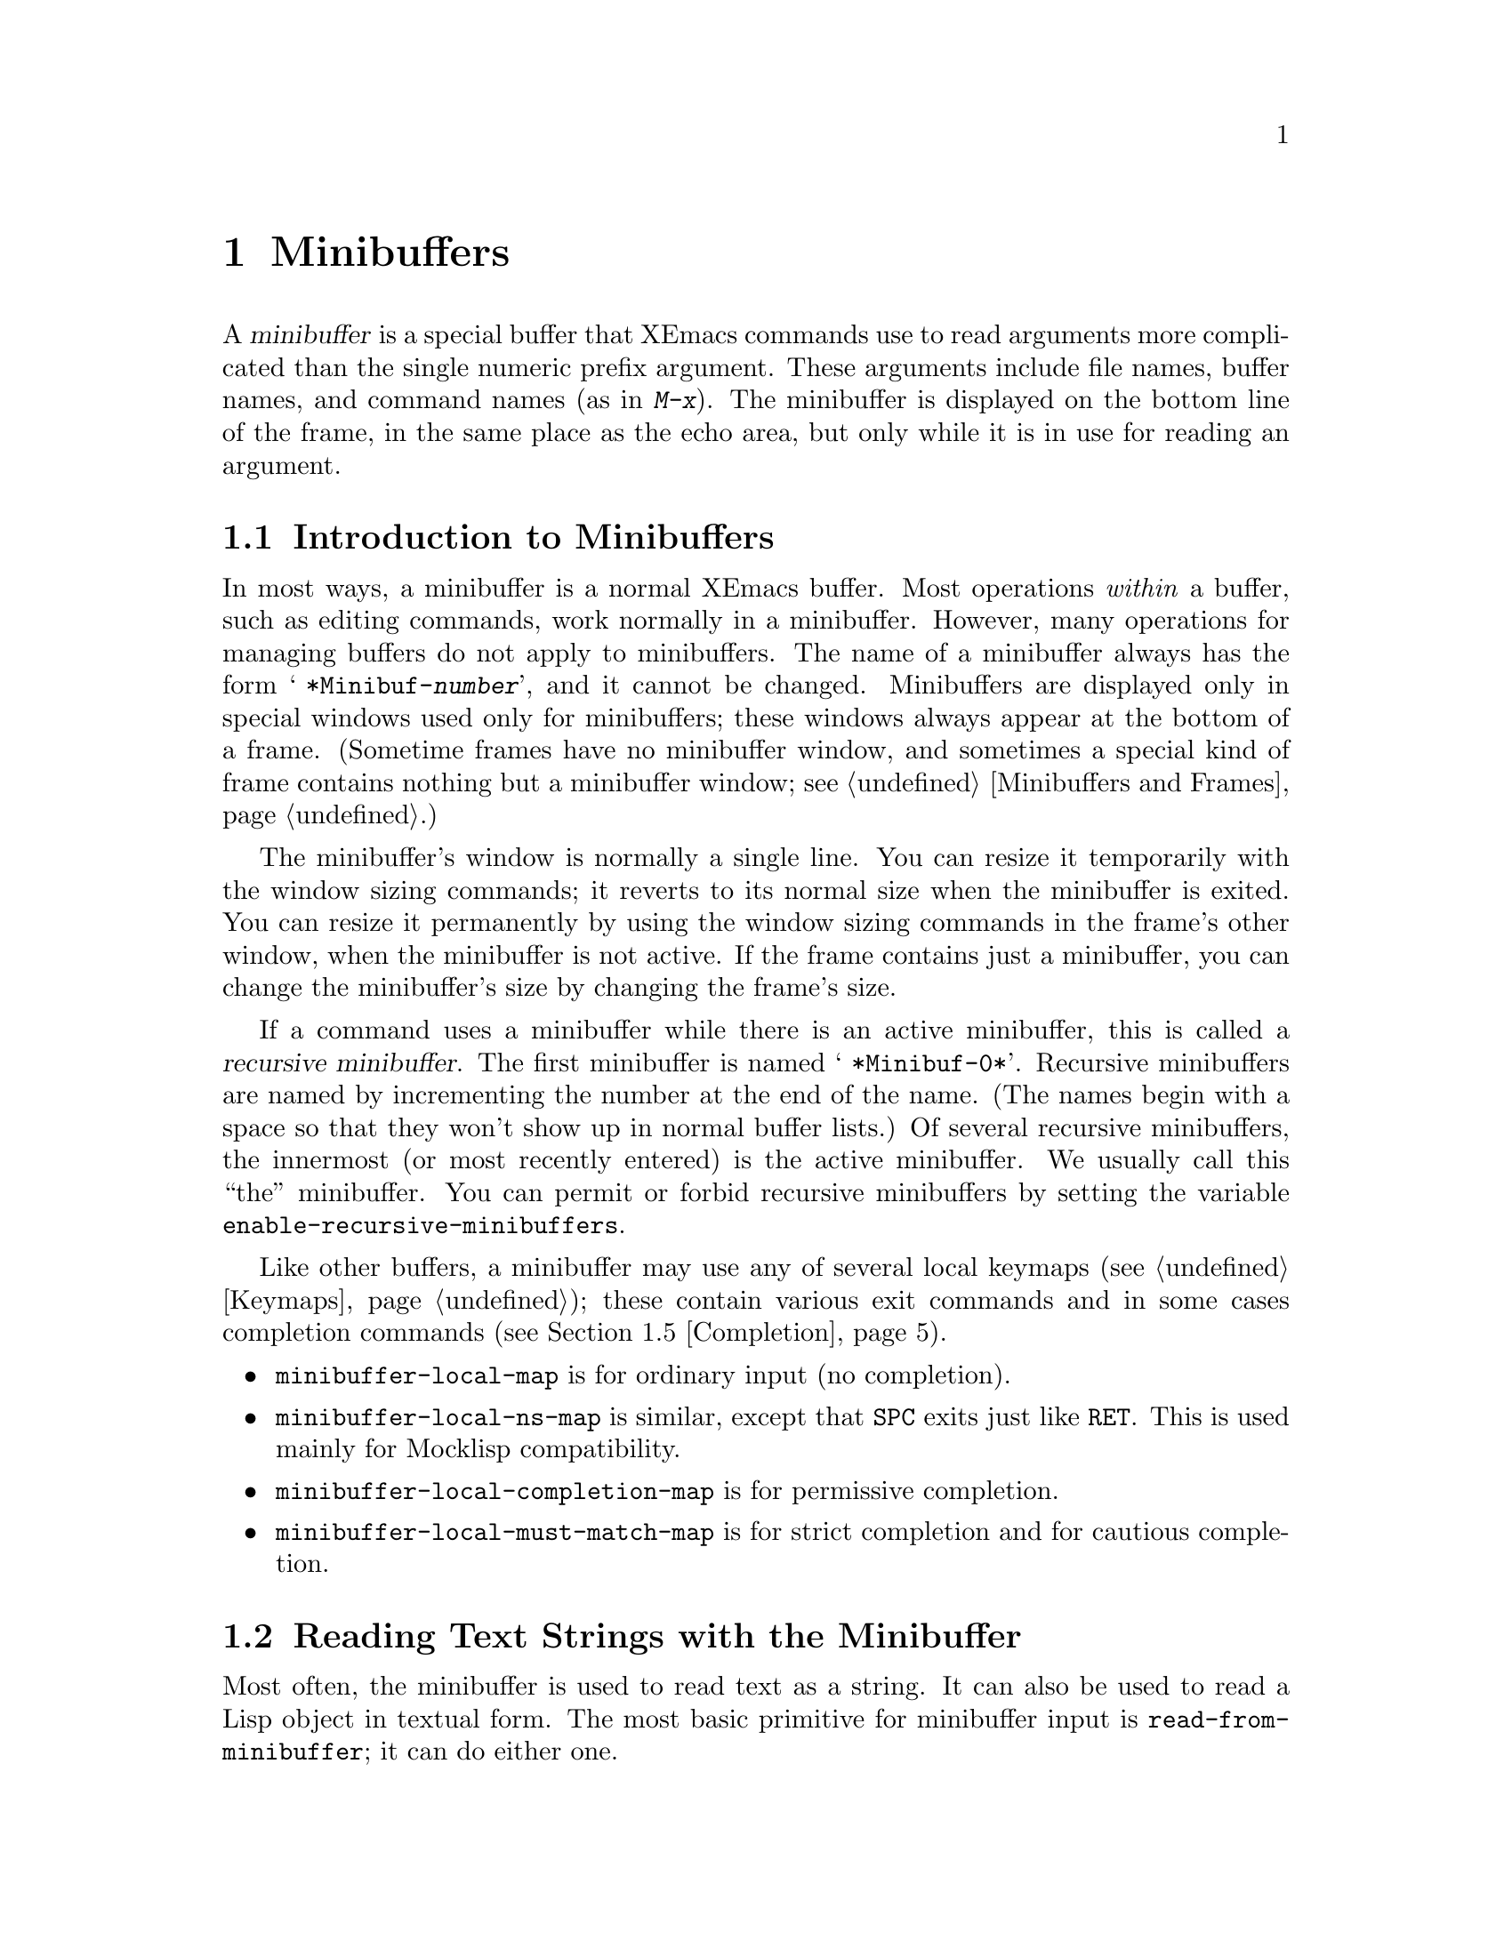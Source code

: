 @c -*-texinfo-*-
@c This is part of the XEmacs Lisp Reference Manual.
@c Copyright (C) 1990, 1991, 1992, 1993, 1994, 1997 Free Software Foundation, Inc. 
@c See the file lispref.texi for copying conditions.
@setfilename ../../info/minibuf.info
@node Minibuffers, Command Loop, Read and Print, Top
@chapter Minibuffers
@cindex arguments, reading
@cindex complex arguments
@cindex minibuffer

  A @dfn{minibuffer} is a special buffer that XEmacs commands use to read
arguments more complicated than the single numeric prefix argument.
These arguments include file names, buffer names, and command names (as
in @kbd{M-x}).  The minibuffer is displayed on the bottom line of the
frame, in the same place as the echo area, but only while it is in
use for reading an argument.

@menu
* Intro to Minibuffers::      Basic information about minibuffers.
* Text from Minibuffer::      How to read a straight text string.
* Object from Minibuffer::    How to read a Lisp object or expression.
* Minibuffer History::	      Recording previous minibuffer inputs
				so the user can reuse them.
* Completion::                How to invoke and customize completion.
* Yes-or-No Queries::         Asking a question with a simple answer.
* Multiple Queries::	      Asking a series of similar questions.
* Minibuffer Misc::           Various customization hooks and variables.
@end menu

@node Intro to Minibuffers
@section Introduction to Minibuffers

  In most ways, a minibuffer is a normal XEmacs buffer.  Most operations
@emph{within} a buffer, such as editing commands, work normally in a
minibuffer.  However, many operations for managing buffers do not apply
to minibuffers.  The name of a minibuffer always has the form @w{@samp{
*Minibuf-@var{number}}}, and it cannot be changed.  Minibuffers are
displayed only in special windows used only for minibuffers; these
windows always appear at the bottom of a frame.  (Sometime frames have
no minibuffer window, and sometimes a special kind of frame contains
nothing but a minibuffer window; see @ref{Minibuffers and Frames}.)

  The minibuffer's window is normally a single line.  You can resize it
temporarily with the window sizing commands; it reverts to its normal
size when the minibuffer is exited.  You can resize it permanently by
using the window sizing commands in the frame's other window, when the
minibuffer is not active.  If the frame contains just a minibuffer, you
can change the minibuffer's size by changing the frame's size.

  If a command uses a minibuffer while there is an active minibuffer,
this is called a @dfn{recursive minibuffer}.  The first minibuffer is
named @w{@samp{ *Minibuf-0*}}.  Recursive minibuffers are named by
incrementing the number at the end of the name.  (The names begin with a
space so that they won't show up in normal buffer lists.)  Of several
recursive minibuffers, the innermost (or most recently entered) is the
active minibuffer.  We usually call this ``the'' minibuffer.  You can
permit or forbid recursive minibuffers by setting the variable
@code{enable-recursive-minibuffers}.

  Like other buffers, a minibuffer may use any of several local keymaps
(@pxref{Keymaps}); these contain various exit commands and in some cases
completion commands (@pxref{Completion}).

@itemize @bullet
@item
@code{minibuffer-local-map} is for ordinary input (no completion).

@item
@code{minibuffer-local-ns-map} is similar, except that @key{SPC} exits
just like @key{RET}.  This is used mainly for Mocklisp compatibility.

@item
@code{minibuffer-local-completion-map} is for permissive completion.

@item
@code{minibuffer-local-must-match-map} is for strict completion and
for cautious completion.
@end itemize

@node Text from Minibuffer
@section Reading Text Strings with the Minibuffer

  Most often, the minibuffer is used to read text as a string.  It can
also be used to read a Lisp object in textual form.  The most basic
primitive for minibuffer input is @code{read-from-minibuffer}; it can do
either one.

  In most cases, you should not call minibuffer input functions in the
middle of a Lisp function.  Instead, do all minibuffer input as part of
reading the arguments for a command, in the @code{interactive} spec.
@xref{Defining Commands}.

@defun read-from-minibuffer prompt-string &optional initial-contents keymap read hist
This function is the most general way to get input through the
minibuffer.  By default, it accepts arbitrary text and returns it as a
string; however, if @var{read} is non-@code{nil}, then it uses
@code{read} to convert the text into a Lisp object (@pxref{Input
Functions}).

The first thing this function does is to activate a minibuffer and 
display it with @var{prompt-string} as the prompt.  This value must be a
string.

Then, if @var{initial-contents} is a string, @code{read-from-minibuffer}
inserts it into the minibuffer, leaving point at the end.  The
minibuffer appears with this text as its contents.

@c Emacs 19 feature
The value of @var{initial-contents} may also be a cons cell of the form
@code{(@var{string} . @var{position})}.  This means to insert
@var{string} in the minibuffer but put point @var{position} characters
from the beginning, rather than at the end.

If @var{keymap} is non-@code{nil}, that keymap is the local keymap to
use in the minibuffer.  If @var{keymap} is omitted or @code{nil}, the
value of @code{minibuffer-local-map} is used as the keymap.  Specifying
a keymap is the most important way to customize the minibuffer for
various applications such as completion.

The argument @var{hist} specifies which history list variable to use
for saving the input and for history commands used in the minibuffer.
It defaults to @code{minibuffer-history}.  @xref{Minibuffer History}.

When the user types a command to exit the minibuffer,
@code{read-from-minibuffer} uses the text in the minibuffer to produce
its return value.  Normally it simply makes a string containing that
text.  However, if @var{read} is non-@code{nil},
@code{read-from-minibuffer} reads the text and returns the resulting
Lisp object, unevaluated.  (@xref{Input Functions}, for information
about reading.)
@end defun

@defun read-string prompt &optional initial
This function reads a string from the minibuffer and returns it.  The
arguments @var{prompt} and @var{initial} are used as in
@code{read-from-minibuffer}.  The keymap used is
@code{minibuffer-local-map}.

This is a simplified interface to the
@code{read-from-minibuffer} function:

@smallexample
@group
(read-string @var{prompt} @var{initial})
@equiv{}
(read-from-minibuffer @var{prompt} @var{initial} nil nil nil)
@end group
@end smallexample
@end defun

@defvar minibuffer-local-map
This is the default local keymap for reading from the minibuffer.  By
default, it makes the following bindings:

@table @asis
@item @key{LFD}
@code{exit-minibuffer}

@item @key{RET}
@code{exit-minibuffer}

@item @kbd{C-g}
@code{abort-recursive-edit}

@item @kbd{M-n}
@code{next-history-element}

@item @kbd{M-p}
@code{previous-history-element}

@item @kbd{M-r}
@code{next-matching-history-element}

@item @kbd{M-s}
@code{previous-matching-history-element}
@end table
@end defvar

@c In version 18, initial is required
@c Emacs 19 feature
@defun read-no-blanks-input prompt &optional initial
This function reads a string from the minibuffer, but does not allow
whitespace characters as part of the input: instead, those characters
terminate the input.  The arguments @var{prompt} and @var{initial} are
used as in @code{read-from-minibuffer}.

This is a simplified interface to the @code{read-from-minibuffer}
function, and passes the value of the @code{minibuffer-local-ns-map}
keymap as the @var{keymap} argument for that function.  Since the keymap
@code{minibuffer-local-ns-map} does not rebind @kbd{C-q}, it @emph{is}
possible to put a space into the string, by quoting it.

@smallexample
@group
(read-no-blanks-input @var{prompt} @var{initial})
@equiv{}
(read-from-minibuffer @var{prompt} @var{initial} minibuffer-local-ns-map)
@end group
@end smallexample
@end defun

@defvar minibuffer-local-ns-map
This built-in variable is the keymap used as the minibuffer local keymap
in the function @code{read-no-blanks-input}.  By default, it makes the
following bindings, in addition to those of @code{minibuffer-local-map}:

@table @asis
@item @key{SPC}
@cindex @key{SPC} in minibuffer
@code{exit-minibuffer}

@item @key{TAB}
@cindex @key{TAB} in minibuffer
@code{exit-minibuffer}

@item @kbd{?}
@cindex @kbd{?} in minibuffer
@code{self-insert-and-exit}
@end table
@end defvar

@node Object from Minibuffer
@section Reading Lisp Objects with the Minibuffer

  This section describes functions for reading Lisp objects with the
minibuffer.

@defun read-minibuffer prompt &optional initial
This function reads a Lisp object in the minibuffer and returns it,
without evaluating it.  The arguments @var{prompt} and @var{initial} are
used as in @code{read-from-minibuffer}.

This is a simplified interface to the
@code{read-from-minibuffer} function:

@smallexample
@group
(read-minibuffer @var{prompt} @var{initial})
@equiv{}
(read-from-minibuffer @var{prompt} @var{initial} nil t)
@end group
@end smallexample

Here is an example in which we supply the string @code{"(testing)"} as
initial input:

@smallexample
@group
(read-minibuffer
 "Enter an expression: " (format "%s" '(testing)))

;; @r{Here is how the minibuffer is displayed:}
@end group

@group
---------- Buffer: Minibuffer ----------
Enter an expression: (testing)@point{}
---------- Buffer: Minibuffer ----------
@end group
@end smallexample

@noindent
The user can type @key{RET} immediately to use the initial input as a
default, or can edit the input.
@end defun

@defun eval-minibuffer prompt &optional initial
This function reads a Lisp expression in the minibuffer, evaluates it,
then returns the result.  The arguments @var{prompt} and @var{initial}
are used as in @code{read-from-minibuffer}.

This function simply evaluates the result of a call to
@code{read-minibuffer}:

@smallexample
@group
(eval-minibuffer @var{prompt} @var{initial})
@equiv{}
(eval (read-minibuffer @var{prompt} @var{initial}))
@end group
@end smallexample
@end defun

@defun edit-and-eval-command prompt form
This function reads a Lisp expression in the minibuffer, and then
evaluates it.  The difference between this command and
@code{eval-minibuffer} is that here the initial @var{form} is not
optional and it is treated as a Lisp object to be converted to printed
representation rather than as a string of text.  It is printed with
@code{prin1}, so if it is a string, double-quote characters (@samp{"})
appear in the initial text.  @xref{Output Functions}.

The first thing @code{edit-and-eval-command} does is to activate the
minibuffer with @var{prompt} as the prompt.  Then it inserts the printed
representation of @var{form} in the minibuffer, and lets the user edit.
When the user exits the minibuffer, the edited text is read with
@code{read} and then evaluated.  The resulting value becomes the value
of @code{edit-and-eval-command}.

In the following example, we offer the user an expression with initial
text which is a valid form already:

@smallexample
@group
(edit-and-eval-command "Please edit: " '(forward-word 1))

;; @r{After evaluation of the preceding expression,} 
;;   @r{the following appears in the minibuffer:}
@end group

@group
---------- Buffer: Minibuffer ----------
Please edit: (forward-word 1)@point{}
---------- Buffer: Minibuffer ----------
@end group
@end smallexample

@noindent
Typing @key{RET} right away would exit the minibuffer and evaluate the
expression, thus moving point forward one word.
@code{edit-and-eval-command} returns @code{t} in this example.
@end defun

@node Minibuffer History
@section Minibuffer History
@cindex minibuffer history
@cindex history list

A @dfn{minibuffer history list} records previous minibuffer inputs so
the user can reuse them conveniently.  A history list is actually a
symbol, not a list; it is a variable whose value is a list of strings
(previous inputs), most recent first.

There are many separate history lists, used for different kinds of
inputs.  It's the Lisp programmer's job to specify the right history
list for each use of the minibuffer.

The basic minibuffer input functions @code{read-from-minibuffer} and
@code{completing-read} both accept an optional argument named @var{hist}
which is how you specify the history list.  Here are the possible
values:

@table @asis
@item @var{variable}
Use @var{variable} (a symbol) as the history list.

@item (@var{variable} . @var{startpos})
Use @var{variable} (a symbol) as the history list, and assume that the
initial history position is @var{startpos} (an integer, counting from
zero which specifies the most recent element of the history).

If you specify @var{startpos}, then you should also specify that element
of the history as the initial minibuffer contents, for consistency.
@end table

If you don't specify @var{hist}, then the default history list
@code{minibuffer-history} is used.  For other standard history lists,
see below.  You can also create your own history list variable; just
initialize it to @code{nil} before the first use.

Both @code{read-from-minibuffer} and @code{completing-read} add new
elements to the history list automatically, and provide commands to
allow the user to reuse items on the list.  The only thing your program
needs to do to use a history list is to initialize it and to pass its
name to the input functions when you wish.  But it is safe to modify the
list by hand when the minibuffer input functions are not using it.

@defvar minibuffer-history
The default history list for minibuffer history input.
@end defvar

@defvar query-replace-history
A history list for arguments to @code{query-replace} (and similar
arguments to other commands).
@end defvar

@defvar file-name-history
A history list for file name arguments.
@end defvar

@defvar regexp-history
A history list for regular expression arguments.
@end defvar

@defvar extended-command-history
A history list for arguments that are names of extended commands.
@end defvar

@defvar shell-command-history
A history list for arguments that are shell commands.
@end defvar

@defvar read-expression-history
A history list for arguments that are Lisp expressions to evaluate.
@end defvar

@defvar Info-minibuffer-history
A history list for Info mode's minibuffer.
@end defvar

@defvar Manual-page-minibuffer-history
A history list for @code{manual-entry}.
@end defvar

  There are many other minibuffer history lists, defined by various
libraries.  An @kbd{M-x apropos} search for @samp{history} should prove
fruitful in discovering them.

@node Completion
@section Completion
@cindex completion

  @dfn{Completion} is a feature that fills in the rest of a name
starting from an abbreviation for it.  Completion works by comparing the
user's input against a list of valid names and determining how much of
the name is determined uniquely by what the user has typed.  For
example, when you type @kbd{C-x b} (@code{switch-to-buffer}) and then
type the first few letters of the name of the buffer to which you wish
to switch, and then type @key{TAB} (@code{minibuffer-complete}), Emacs
extends the name as far as it can.

  Standard XEmacs commands offer completion for names of symbols, files,
buffers, and processes; with the functions in this section, you can
implement completion for other kinds of names.

  The @code{try-completion} function is the basic primitive for
completion: it returns the longest determined completion of a given
initial string, with a given set of strings to match against.

  The function @code{completing-read} provides a higher-level interface
for completion.  A call to @code{completing-read} specifies how to
determine the list of valid names.  The function then activates the
minibuffer with a local keymap that binds a few keys to commands useful
for completion.  Other functions provide convenient simple interfaces
for reading certain kinds of names with completion.

@menu
* Basic Completion::       Low-level functions for completing strings.
                             (These are too low level to use the minibuffer.)
* Minibuffer Completion::  Invoking the minibuffer with completion.
* Completion Commands::    Minibuffer commands that do completion.
* High-Level Completion::  Convenient special cases of completion
                             (reading buffer name, file name, etc.)
* Reading File Names::     Using completion to read file names.
* Programmed Completion::  Finding the completions for a given file name.
@end menu

@node Basic Completion
@subsection Basic Completion Functions

  The two functions @code{try-completion} and @code{all-completions}
have nothing in themselves to do with minibuffers.  We describe them in
this chapter so as to keep them near the higher-level completion
features that do use the minibuffer.

@defun try-completion string collection &optional predicate
This function returns the longest common substring of all possible
completions of @var{string} in @var{collection}.  The value of
@var{collection} must be an alist, an obarray, or a function that
implements a virtual set of strings (see below).

Completion compares @var{string} against each of the permissible
completions specified by @var{collection}; if the beginning of the
permissible completion equals @var{string}, it matches.  If no permissible
completions match, @code{try-completion} returns @code{nil}.  If only
one permissible completion matches, and the match is exact, then
@code{try-completion} returns @code{t}.  Otherwise, the value is the
longest initial sequence common to all the permissible completions that
match.

If @var{collection} is an alist (@pxref{Association Lists}), the
@sc{car}s of the alist elements form the set of permissible completions.

@cindex obarray in completion
If @var{collection} is an obarray (@pxref{Creating Symbols}), the names
of all symbols in the obarray form the set of permissible completions.  The
global variable @code{obarray} holds an obarray containing the names of
all interned Lisp symbols.

Note that the only valid way to make a new obarray is to create it
empty and then add symbols to it one by one using @code{intern}.
Also, you cannot intern a given symbol in more than one obarray.

If the argument @var{predicate} is non-@code{nil}, then it must be a
function of one argument.  It is used to test each possible match, and
the match is accepted only if @var{predicate} returns non-@code{nil}.
The argument given to @var{predicate} is either a cons cell from the alist
(the @sc{car} of which is a string) or else it is a symbol (@emph{not} a
symbol name) from the obarray.

You can also use a symbol that is a function as @var{collection}.  Then
the function is solely responsible for performing completion;
@code{try-completion} returns whatever this function returns.  The
function is called with three arguments: @var{string}, @var{predicate}
and @code{nil}.  (The reason for the third argument is so that the same
function can be used in @code{all-completions} and do the appropriate
thing in either case.)  @xref{Programmed Completion}.

In the first of the following examples, the string @samp{foo} is
matched by three of the alist @sc{car}s.  All of the matches begin with
the characters @samp{fooba}, so that is the result.  In the second
example, there is only one possible match, and it is exact, so the value
is @code{t}.

@smallexample
@group
(try-completion 
 "foo"
 '(("foobar1" 1) ("barfoo" 2) ("foobaz" 3) ("foobar2" 4)))
     @result{} "fooba"
@end group

@group
(try-completion "foo" '(("barfoo" 2) ("foo" 3)))
     @result{} t
@end group
@end smallexample

In the following example, numerous symbols begin with the characters
@samp{forw}, and all of them begin with the word @samp{forward}.  In
most of the symbols, this is followed with a @samp{-}, but not in all,
so no more than @samp{forward} can be completed.

@smallexample
@group
(try-completion "forw" obarray)
     @result{} "forward"
@end group
@end smallexample

Finally, in the following example, only two of the three possible
matches pass the predicate @code{test} (the string @samp{foobaz} is
too short).  Both of those begin with the string @samp{foobar}.

@smallexample
@group
(defun test (s) 
  (> (length (car s)) 6))
     @result{} test
@end group
@group
(try-completion 
 "foo"
 '(("foobar1" 1) ("barfoo" 2) ("foobaz" 3) ("foobar2" 4)) 
 'test)
     @result{} "foobar"
@end group
@end smallexample
@end defun

@defun all-completions string collection &optional predicate nospace
This function returns a list of all possible completions of
@var{string}.  The parameters to this function are the same as to
@code{try-completion}.

If @var{collection} is a function, it is called with three arguments:
@var{string}, @var{predicate} and @code{t}; then @code{all-completions}
returns whatever the function returns.  @xref{Programmed Completion}.

If @var{nospace} is non-@code{nil}, completions that start with a space
are ignored unless @var{string} also starts with a space.

Here is an example, using the function @code{test} shown in the
example for @code{try-completion}:

@smallexample
@group
(defun test (s) 
  (> (length (car s)) 6))
     @result{} test
@end group

@group
(all-completions  
 "foo"
 '(("foobar1" 1) ("barfoo" 2) ("foobaz" 3) ("foobar2" 4))
 'test)
     @result{} ("foobar1" "foobar2")
@end group
@end smallexample
@end defun

@defvar completion-ignore-case
If the value of this variable is 
non-@code{nil}, XEmacs does not consider case significant in completion.
@end defvar

@node Minibuffer Completion
@subsection Completion and the Minibuffer

  This section describes the basic interface for reading from the
minibuffer with completion.

@defun completing-read prompt collection &optional predicate require-match initial hist
This function reads a string in the minibuffer, assisting the user by
providing completion.  It activates the minibuffer with prompt
@var{prompt}, which must be a string.  If @var{initial} is
non-@code{nil}, @code{completing-read} inserts it into the minibuffer as
part of the input.  Then it allows the user to edit the input, providing
several commands to attempt completion.

The actual completion is done by passing @var{collection} and
@var{predicate} to the function @code{try-completion}.  This happens in
certain commands bound in the local keymaps used for completion.

If @var{require-match} is @code{t}, the usual minibuffer exit commands
won't exit unless the input completes to an element of @var{collection}.
If @var{require-match} is neither @code{nil} nor @code{t}, then the exit
commands won't exit unless the input typed is itself an element of
@var{collection}.  If @var{require-match} is @code{nil}, the exit
commands work regardless of the input in the minibuffer.

The user can exit with null input by typing @key{RET} with an empty
minibuffer.  Then @code{completing-read} returns @code{nil}.  This is
how the user requests whatever default the command uses for the value
being read.  The user can return using @key{RET} in this way regardless
of the value of @var{require-match}.

The function @code{completing-read} works by calling
@code{read-minibuffer}.  It uses @code{minibuffer-local-completion-map}
as the keymap if @var{require-match} is @code{nil}, and uses
@code{minibuffer-local-must-match-map} if @var{require-match} is
non-@code{nil}.  @xref{Completion Commands}.

The argument @var{hist} specifies which history list variable to use for
saving the input and for minibuffer history commands.  It defaults to
@code{minibuffer-history}.  @xref{Minibuffer History}.

Completion ignores case when comparing the input against the possible
matches, if the built-in variable @code{completion-ignore-case} is
non-@code{nil}.  @xref{Basic Completion}.

Here's an example of using @code{completing-read}:

@smallexample
@group
(completing-read
 "Complete a foo: "
 '(("foobar1" 1) ("barfoo" 2) ("foobaz" 3) ("foobar2" 4))
 nil t "fo")
@end group

@group
;; @r{After evaluation of the preceding expression,} 
;;   @r{the following appears in the minibuffer:}

---------- Buffer: Minibuffer ----------
Complete a foo: fo@point{}
---------- Buffer: Minibuffer ----------
@end group
@end smallexample

@noindent
If the user then types @kbd{@key{DEL} @key{DEL} b @key{RET}},
@code{completing-read} returns @code{barfoo}.

The @code{completing-read} function binds three variables to pass
information to the commands that actually do completion.  These
variables are @code{minibuffer-completion-table},
@code{minibuffer-completion-predicate} and
@code{minibuffer-completion-confirm}.  For more information about them,
see @ref{Completion Commands}.
@end defun

@node Completion Commands
@subsection Minibuffer Commands That Do Completion

  This section describes the keymaps, commands and user options used in
the minibuffer to do completion.

@defvar minibuffer-local-completion-map
@code{completing-read} uses this value as the local keymap when an
exact match of one of the completions is not required.  By default, this
keymap makes the following bindings:

@table @asis
@item @kbd{?}
@code{minibuffer-completion-help}

@item @key{SPC}
@code{minibuffer-complete-word}

@item @key{TAB}
@code{minibuffer-complete}
@end table

@noindent
with other characters bound as in @code{minibuffer-local-map}
(@pxref{Text from Minibuffer}).
@end defvar

@defvar minibuffer-local-must-match-map
@code{completing-read} uses this value as the local keymap when an
exact match of one of the completions is required.  Therefore, no keys
are bound to @code{exit-minibuffer}, the command that exits the
minibuffer unconditionally.  By default, this keymap makes the following
bindings:

@table @asis
@item @kbd{?}
@code{minibuffer-completion-help}

@item @key{SPC}
@code{minibuffer-complete-word}

@item @key{TAB}
@code{minibuffer-complete}

@item @key{LFD}
@code{minibuffer-complete-and-exit}

@item @key{RET}
@code{minibuffer-complete-and-exit}
@end table

@noindent
with other characters bound as in @code{minibuffer-local-map}.
@end defvar

@defvar minibuffer-completion-table
The value of this variable is the alist or obarray used for completion
in the minibuffer.  This is the global variable that contains what
@code{completing-read} passes to @code{try-completion}.  It is used by
minibuffer completion commands such as @code{minibuffer-complete-word}.
@end defvar

@defvar minibuffer-completion-predicate
This variable's value is the predicate that @code{completing-read}
passes to @code{try-completion}.  The variable is also used by the other
minibuffer completion functions.
@end defvar

@deffn Command minibuffer-complete-word
This function completes the minibuffer contents by at most a single
word.  Even if the minibuffer contents have only one completion,
@code{minibuffer-complete-word} does not add any characters beyond the
first character that is not a word constituent.  @xref{Syntax Tables}.
@end deffn

@deffn Command minibuffer-complete
This function completes the minibuffer contents as far as possible.
@end deffn

@deffn Command minibuffer-complete-and-exit
This function completes the minibuffer contents, and exits if
confirmation is not required, i.e., if
@code{minibuffer-completion-confirm} is non-@code{nil}.  If confirmation
@emph{is} required, it is given by repeating this command
immediately---the command is programmed to work without confirmation
when run twice in succession.
@end deffn

@defvar minibuffer-completion-confirm
When the value of this variable is non-@code{nil}, XEmacs asks for
confirmation of a completion before exiting the minibuffer.  The
function @code{minibuffer-complete-and-exit} checks the value of this
variable before it exits.
@end defvar

@deffn Command minibuffer-completion-help
This function creates a list of the possible completions of the
current minibuffer contents.  It works by calling @code{all-completions}
using the value of the variable @code{minibuffer-completion-table} as
the @var{collection} argument, and the value of
@code{minibuffer-completion-predicate} as the @var{predicate} argument.
The list of completions is displayed as text in a buffer named
@samp{*Completions*}.
@end deffn

@defun display-completion-list completions
This function displays @var{completions} to the stream in
@code{standard-output}, usually a buffer.  (@xref{Read and Print}, for more
information about streams.)  The argument @var{completions} is normally
a list of completions just returned by @code{all-completions}, but it
does not have to be.  Each element may be a symbol or a string, either
of which is simply printed, or a list of two strings, which is printed
as if the strings were concatenated.

This function is called by @code{minibuffer-completion-help}.  The
most common way to use it is together with
@code{with-output-to-temp-buffer}, like this:

@example
(with-output-to-temp-buffer "*Completions*"
  (display-completion-list
    (all-completions (buffer-string) my-alist)))
@end example
@end defun

@defopt completion-auto-help
If this variable is non-@code{nil}, the completion commands
automatically display a list of possible completions whenever nothing
can be completed because the next character is not uniquely determined.
@end defopt

@node High-Level Completion
@subsection High-Level Completion  Functions

  This section describes the higher-level convenient functions for
reading certain sorts of names with completion.

  In most cases, you should not call these functions in the middle of a
Lisp function.  When possible, do all minibuffer input as part of
reading the arguments for a command, in the @code{interactive} spec.
@xref{Defining Commands}.

@defun read-buffer prompt &optional default existing
This function reads the name of a buffer and returns it as a string.
The argument @var{default} is the default name to use, the value to
return if the user exits with an empty minibuffer.  If non-@code{nil},
it should be a string or a buffer.  It is mentioned in the prompt, but
is not inserted in the minibuffer as initial input.

If @var{existing} is non-@code{nil}, then the name specified must be
that of an existing buffer.  The usual commands to exit the minibuffer
do not exit if the text is not valid, and @key{RET} does completion to
attempt to find a valid name.  (However, @var{default} is not checked
for validity; it is returned, whatever it is, if the user exits with the
minibuffer empty.)

In the following example, the user enters @samp{minibuffer.t}, and
then types @key{RET}.  The argument @var{existing} is @code{t}, and the
only buffer name starting with the given input is
@samp{minibuffer.texi}, so that name is the value.

@example
(read-buffer "Buffer name? " "foo" t)
@group
;; @r{After evaluation of the preceding expression,} 
;;   @r{the following prompt appears,}
;;   @r{with an empty minibuffer:}
@end group

@group
---------- Buffer: Minibuffer ----------
Buffer name? (default foo) @point{}
---------- Buffer: Minibuffer ----------
@end group

@group
;; @r{The user types @kbd{minibuffer.t @key{RET}}.}
     @result{} "minibuffer.texi"
@end group
@end example
@end defun

@defun read-command prompt
This function reads the name of a command and returns it as a Lisp
symbol.  The argument @var{prompt} is used as in
@code{read-from-minibuffer}.  Recall that a command is anything for
which @code{commandp} returns @code{t}, and a command name is a symbol
for which @code{commandp} returns @code{t}.  @xref{Interactive Call}.

@example
(read-command "Command name? ")

@group
;; @r{After evaluation of the preceding expression,} 
;;   @r{the following prompt appears with an empty minibuffer:}
@end group

@group
---------- Buffer: Minibuffer ---------- 
Command name?  
---------- Buffer: Minibuffer ----------
@end group
@end example

@noindent
If the user types @kbd{forward-c @key{RET}}, then this function returns
@code{forward-char}.

The @code{read-command} function is a simplified interface to the
function @code{completing-read}.  It uses the variable @code{obarray} so
as to complete in the set of extant Lisp symbols, and it uses the
@code{commandp} predicate so as to accept only command names:

@cindex @code{commandp} example
@example
@group
(read-command @var{prompt})
@equiv{}
(intern (completing-read @var{prompt} obarray 
                         'commandp t nil))
@end group
@end example
@end defun

@defun read-variable prompt
This function reads the name of a user variable and returns it as a
symbol.

@example
@group
(read-variable "Variable name? ")

;; @r{After evaluation of the preceding expression,} 
;;   @r{the following prompt appears,} 
;;   @r{with an empty minibuffer:}
@end group

@group
---------- Buffer: Minibuffer ----------
Variable name? @point{}
---------- Buffer: Minibuffer ----------
@end group
@end example

@noindent
If the user then types @kbd{fill-p @key{RET}}, @code{read-variable}
returns @code{fill-prefix}.

This function is similar to @code{read-command}, but uses the
predicate @code{user-variable-p} instead of @code{commandp}:

@cindex @code{user-variable-p} example
@example
@group
(read-variable @var{prompt})
@equiv{}
(intern
 (completing-read @var{prompt} obarray
                  'user-variable-p t nil))
@end group
@end example
@end defun

@node Reading File Names
@subsection Reading File Names

  Here is another high-level completion function, designed for reading a
file name.  It provides special features including automatic insertion
of the default directory.

@defun read-file-name prompt &optional directory default existing initial
This function reads a file name in the minibuffer, prompting with
@var{prompt} and providing completion.  If @var{default} is
non-@code{nil}, then the function returns @var{default} if the user just
types @key{RET}.  @var{default} is not checked for validity; it is
returned, whatever it is, if the user exits with the minibuffer empty.

If @var{existing} is non-@code{nil}, then the user must specify the name
of an existing file; @key{RET} performs completion to make the name
valid if possible, and then refuses to exit if it is not valid.  If the
value of @var{existing} is neither @code{nil} nor @code{t}, then
@key{RET} also requires confirmation after completion.  If
@var{existing} is @code{nil}, then the name of a nonexistent file is
acceptable.

The argument @var{directory} specifies the directory to use for
completion of relative file names.  If @code{insert-default-directory}
is non-@code{nil}, @var{directory} is also inserted in the minibuffer as
initial input.  It defaults to the current buffer's value of
@code{default-directory}.

@c Emacs 19 feature
If you specify @var{initial}, that is an initial file name to insert in
the buffer (after with @var{directory}, if that is inserted).  In this
case, point goes at the beginning of @var{initial}.  The default for
@var{initial} is @code{nil}---don't insert any file name.  To see what
@var{initial} does, try the command @kbd{C-x C-v}.

Here is an example: 

@example
@group
(read-file-name "The file is ")

;; @r{After evaluation of the preceding expression,} 
;;   @r{the following appears in the minibuffer:}
@end group

@group
---------- Buffer: Minibuffer ----------
The file is /gp/gnu/elisp/@point{}
---------- Buffer: Minibuffer ----------
@end group
@end example

@noindent
Typing @kbd{manual @key{TAB}} results in the following:

@example
@group
---------- Buffer: Minibuffer ----------
The file is /gp/gnu/elisp/manual.texi@point{}
---------- Buffer: Minibuffer ----------
@end group
@end example

@c Wordy to avoid overfull hbox in smallbook mode.
@noindent
If the user types @key{RET}, @code{read-file-name} returns the file name
as the string @code{"/gp/gnu/elisp/manual.texi"}.
@end defun

@defopt insert-default-directory
This variable is used by @code{read-file-name}.  Its value controls
whether @code{read-file-name} starts by placing the name of the default
directory in the minibuffer, plus the initial file name if any.  If the
value of this variable is @code{nil}, then @code{read-file-name} does
not place any initial input in the minibuffer (unless you specify
initial input with the @var{initial} argument).  In that case, the
default directory is still used for completion of relative file names,
but is not displayed.

For example:

@example
@group
;; @r{Here the minibuffer starts out with the default directory.}
(let ((insert-default-directory t))
  (read-file-name "The file is "))
@end group

@group
---------- Buffer: Minibuffer ----------
The file is ~lewis/manual/@point{}
---------- Buffer: Minibuffer ----------
@end group

@group
;; @r{Here the minibuffer is empty and only the prompt}
;;   @r{appears on its line.}
(let ((insert-default-directory nil))
  (read-file-name "The file is "))
@end group

@group
---------- Buffer: Minibuffer ----------
The file is @point{}
---------- Buffer: Minibuffer ----------
@end group
@end example
@end defopt

@node Programmed Completion
@subsection Programmed Completion
@cindex programmed completion

  Sometimes it is not possible to create an alist or an obarray
containing all the intended possible completions.  In such a case, you
can supply your own function to compute the completion of a given string.
This is called @dfn{programmed completion}.

  To use this feature, pass a symbol with a function definition as the
@var{collection} argument to @code{completing-read}.  The function
@code{completing-read} arranges to pass your completion function along
to @code{try-completion} and @code{all-completions}, which will then let
your function do all the work.

  The completion function should accept three arguments:

@itemize @bullet
@item
The string to be completed.

@item
The predicate function to filter possible matches, or @code{nil} if
none.  Your function should call the predicate for each possible match,
and ignore the possible match if the predicate returns @code{nil}.

@item
A flag specifying the type of operation.
@end itemize

  There are three flag values for three operations:

@itemize @bullet
@item
@code{nil} specifies @code{try-completion}.  The completion function
should return the completion of the specified string, or @code{t} if the
string is an exact match already, or @code{nil} if the string matches no
possibility.

@item
@code{t} specifies @code{all-completions}.  The completion function
should return a list of all possible completions of the specified
string.

@item
@code{lambda} specifies a test for an exact match.  The completion
function should return @code{t} if the specified string is an exact
match for some possibility; @code{nil} otherwise.
@end itemize

  It would be consistent and clean for completion functions to allow
lambda expressions (lists that are functions) as well as function
symbols as @var{collection}, but this is impossible.  Lists as
completion tables are already assigned another meaning---as alists.  It
would be unreliable to fail to handle an alist normally because it is
also a possible function.  So you must arrange for any function you wish
to use for completion to be encapsulated in a symbol.

  Emacs uses programmed completion when completing file names.
@xref{File Name Completion}.

@node Yes-or-No Queries
@section Yes-or-No Queries
@cindex asking the user questions
@cindex querying the user
@cindex yes-or-no questions

  This section describes functions used to ask the user a yes-or-no
question.  The function @code{y-or-n-p} can be answered with a single
character; it is useful for questions where an inadvertent wrong answer
will not have serious consequences.  @code{yes-or-no-p} is suitable for
more momentous questions, since it requires three or four characters to
answer.  Variations of these functions can be used to ask a yes-or-no
question using a dialog box, or optionally using one.

   If either of these functions is called in a command that was invoked
using the mouse, then it uses a dialog box or pop-up menu to ask the
question.  Otherwise, it uses keyboard input.

  Strictly speaking, @code{yes-or-no-p} uses the minibuffer and
@code{y-or-n-p} does not; but it seems best to describe them together.

@defun y-or-n-p prompt
This function asks the user a question, expecting input in the echo
area.  It returns @code{t} if the user types @kbd{y}, @code{nil} if the
user types @kbd{n}.  This function also accepts @key{SPC} to mean yes
and @key{DEL} to mean no.  It accepts @kbd{C-]} to mean ``quit'', like
@kbd{C-g}, because the question might look like a minibuffer and for
that reason the user might try to use @kbd{C-]} to get out.  The answer
is a single character, with no @key{RET} needed to terminate it.  Upper
and lower case are equivalent.

``Asking the question'' means printing @var{prompt} in the echo area,
followed by the string @w{@samp{(y or n) }}.  If the input is not one of
the expected answers (@kbd{y}, @kbd{n}, @kbd{@key{SPC}},
@kbd{@key{DEL}}, or something that quits), the function responds
@samp{Please answer y or n.}, and repeats the request.

This function does not actually use the minibuffer, since it does not
allow editing of the answer.  It actually uses the echo area (@pxref{The
Echo Area}), which uses the same screen space as the minibuffer.  The
cursor moves to the echo area while the question is being asked.

The answers and their meanings, even @samp{y} and @samp{n}, are not
hardwired.  The keymap @code{query-replace-map} specifies them.
@xref{Search and Replace}.

In the following example, the user first types @kbd{q}, which is
invalid.  At the next prompt the user types @kbd{y}.

@smallexample
@group
(y-or-n-p "Do you need a lift? ")

;; @r{After evaluation of the preceding expression,} 
;;   @r{the following prompt appears in the echo area:}
@end group

@group
---------- Echo area ----------
Do you need a lift? (y or n) 
---------- Echo area ----------
@end group

;; @r{If the user then types @kbd{q}, the following appears:}

@group
---------- Echo area ----------
Please answer y or n.  Do you need a lift? (y or n) 
---------- Echo area ----------
@end group

;; @r{When the user types a valid answer,}
;;   @r{it is displayed after the question:}

@group
---------- Echo area ----------
Do you need a lift? (y or n) y
---------- Echo area ----------
@end group
@end smallexample

@noindent
We show successive lines of echo area messages, but only one actually
appears on the screen at a time.
@end defun

@defun yes-or-no-p prompt
This function asks the user a question, expecting input in the
minibuffer.  It returns @code{t} if the user enters @samp{yes},
@code{nil} if the user types @samp{no}.  The user must type @key{RET} to
finalize the response.  Upper and lower case are equivalent.

@code{yes-or-no-p} starts by displaying @var{prompt} in the echo area,
followed by @w{@samp{(yes or no) }}.  The user must type one of the
expected responses; otherwise, the function responds @samp{Please answer
yes or no.}, waits about two seconds and repeats the request.

@code{yes-or-no-p} requires more work from the user than
@code{y-or-n-p} and is appropriate for more crucial decisions.

Here is an example:

@smallexample
@group
(yes-or-no-p "Do you really want to remove everything? ")

;; @r{After evaluation of the preceding expression,} 
;;   @r{the following prompt appears,} 
;;   @r{with an empty minibuffer:}
@end group

@group
---------- Buffer: minibuffer ----------
Do you really want to remove everything? (yes or no) 
---------- Buffer: minibuffer ----------
@end group
@end smallexample

@noindent
If the user first types @kbd{y @key{RET}}, which is invalid because this
function demands the entire word @samp{yes}, it responds by displaying
these prompts, with a brief pause between them:

@smallexample
@group
---------- Buffer: minibuffer ----------
Please answer yes or no.
Do you really want to remove everything? (yes or no)
---------- Buffer: minibuffer ----------
@end group
@end smallexample
@end defun

@c The rest is XEmacs stuff
@defun yes-or-no-p-dialog-box prompt
This function asks the user a ``y or n'' question with a popup dialog
box.  It returns @code{t} if the answer is ``yes''.  @var{prompt} is the
string to display to ask the question.
@end defun

The following functions ask a question either in the minibuffer or a
dialog box, depending on whether the last user event (which presumably
invoked this command) was a keyboard or mouse event.  When XEmacs is
running on a window system, the functions @code{y-or-n-p} and
@code{yes-or-no-p} are replaced with the following functions, so that
menu items bring up dialog boxes instead of minibuffer questions.

@defun y-or-n-p-maybe-dialog-box prompt
This function asks user a ``y or n'' question, using either a dialog box
or the minibuffer, as appropriate.
@end defun

@defun yes-or-no-p-maybe-dialog-box prompt
This function asks user a ``yes or no'' question, using either a dialog
box or the minibuffer, as appropriate.
@end defun

@node Multiple Queries
@section Asking Multiple Y-or-N Questions

  When you have a series of similar questions to ask, such as ``Do you
want to save this buffer'' for each buffer in turn, you should use
@code{map-y-or-n-p} to ask the collection of questions, rather than
asking each question individually.  This gives the user certain
convenient facilities such as the ability to answer the whole series at
once.

@defun map-y-or-n-p prompter actor list &optional help action-alist
This function, new in Emacs 19, asks the user a series of questions,
reading a single-character answer in the echo area for each one.

The value of @var{list} specifies the objects to ask questions about.
It should be either a list of objects or a generator function.  If it is
a function, it should expect no arguments, and should return either the
next object to ask about, or @code{nil} meaning stop asking questions.

The argument @var{prompter} specifies how to ask each question.  If
@var{prompter} is a string, the question text is computed like this:

@example
(format @var{prompter} @var{object})
@end example

@noindent
where @var{object} is the next object to ask about (as obtained from
@var{list}).

If not a string, @var{prompter} should be a function of one argument
(the next object to ask about) and should return the question text.  If
the value is a string, that is the question to ask the user.  The
function can also return @code{t} meaning do act on this object (and
don't ask the user), or @code{nil} meaning ignore this object (and don't
ask the user).

The argument @var{actor} says how to act on the answers that the user
gives.  It should be a function of one argument, and it is called with
each object that the user says yes for.  Its argument is always an
object obtained from @var{list}.

If the argument @var{help} is given, it should be a list of this form:

@example
(@var{singular} @var{plural} @var{action})
@end example

@noindent
where @var{singular} is a string containing a singular noun that
describes the objects conceptually being acted on, @var{plural} is the
corresponding plural noun, and @var{action} is a transitive verb
describing what @var{actor} does.

If you don't specify @var{help}, the default is @code{("object"
"objects" "act on")}.

Each time a question is asked, the user may enter @kbd{y}, @kbd{Y}, or
@key{SPC} to act on that object; @kbd{n}, @kbd{N}, or @key{DEL} to skip
that object; @kbd{!} to act on all following objects; @key{ESC} or
@kbd{q} to exit (skip all following objects); @kbd{.} (period) to act on
the current object and then exit; or @kbd{C-h} to get help.  These are
the same answers that @code{query-replace} accepts.  The keymap
@code{query-replace-map} defines their meaning for @code{map-y-or-n-p}
as well as for @code{query-replace}; see @ref{Search and Replace}.

You can use @var{action-alist} to specify additional possible answers
and what they mean.  It is an alist of elements of the form
@code{(@var{char} @var{function} @var{help})}, each of which defines one
additional answer.  In this element, @var{char} is a character (the
answer); @var{function} is a function of one argument (an object from
@var{list}); @var{help} is a string.

When the user responds with @var{char}, @code{map-y-or-n-p} calls
@var{function}.  If it returns non-@code{nil}, the object is considered
``acted upon'', and @code{map-y-or-n-p} advances to the next object in
@var{list}.  If it returns @code{nil}, the prompt is repeated for the
same object.

If @code{map-y-or-n-p} is called in a command that was invoked using the
mouse---more precisely, if @code{last-nonmenu-event} (@pxref{Command
Loop Info}) is either @code{nil} or a list---then it uses a dialog box
or pop-up menu to ask the question.  In this case, it does not use
keyboard input or the echo area.  You can force use of the mouse or use
of keyboard input by binding @code{last-nonmenu-event} to a suitable
value around the call.

The return value of @code{map-y-or-n-p} is the number of objects acted on.
@end defun

@node Minibuffer Misc
@section Minibuffer Miscellany

  This section describes some basic functions and variables related to
minibuffers.

@deffn Command exit-minibuffer
This command exits the active minibuffer.  It is normally bound to
keys in minibuffer local keymaps.
@end deffn

@deffn Command self-insert-and-exit
This command exits the active minibuffer after inserting the last
character typed on the keyboard (found in @code{last-command-char};
@pxref{Command Loop Info}).
@end deffn

@deffn Command previous-history-element n
This command replaces the minibuffer contents with the value of the
@var{n}th previous (older) history element.
@end deffn

@deffn Command next-history-element n
This command replaces the minibuffer contents with the value of the
@var{n}th more recent history element.
@end deffn

@deffn Command previous-matching-history-element pattern
This command replaces the minibuffer contents with the value of the
previous (older) history element that matches @var{pattern} (a regular
expression).
@end deffn

@deffn Command next-matching-history-element pattern
This command replaces the minibuffer contents with the value of the next
(newer) history element that matches @var{pattern} (a regular
expression).
@end deffn

@defun minibuffer-prompt
This function returns the prompt string of the currently active
minibuffer.  If no minibuffer is active, it returns @code{nil}.
@end defun

@defun minibuffer-prompt-width
This function returns the display width of the prompt string of the
currently active minibuffer.  If no minibuffer is active, it returns 0.
@end defun

@defvar minibuffer-setup-hook
This is a normal hook that is run whenever the minibuffer is entered.
@xref{Hooks}.
@end defvar

@defvar minibuffer-exit-hook
This is a normal hook that is run whenever the minibuffer is exited.
@xref{Hooks}.
@end defvar

@defvar minibuffer-help-form
The current value of this variable is used to rebind @code{help-form}
locally inside the minibuffer (@pxref{Help Functions}).
@end defvar

@defun active-minibuffer-window
This function returns the currently active minibuffer window, or
@code{nil} if none is currently active.
@end defun

@defun minibuffer-window &optional frame
This function returns the minibuffer window used for frame @var{frame}.
If @var{frame} is @code{nil}, that stands for the current frame.  Note
that the minibuffer window used by a frame need not be part of that
frame---a frame that has no minibuffer of its own necessarily uses some
other frame's minibuffer window.
@end defun

@c Emacs 19 feature
@defun window-minibuffer-p window
This function returns non-@code{nil} if @var{window} is a minibuffer window.
@end defun

It is not correct to determine whether a given window is a minibuffer by
comparing it with the result of @code{(minibuffer-window)}, because
there can be more than one minibuffer window if there is more than one
frame.

@defun minibuffer-window-active-p window
This function returns non-@code{nil} if @var{window}, assumed to be
a minibuffer window, is currently active.
@end defun

@defvar minibuffer-scroll-window
If the value of this variable is non-@code{nil}, it should be a window
object.  When the function @code{scroll-other-window} is called in the
minibuffer, it scrolls this window.
@end defvar

Finally, some functions and variables deal with recursive minibuffers
(@pxref{Recursive Editing}):

@defun minibuffer-depth
This function returns the current depth of activations of the
minibuffer, a nonnegative integer.  If no minibuffers are active, it
returns zero.
@end defun

@defopt enable-recursive-minibuffers
If this variable is non-@code{nil}, you can invoke commands (such as
@code{find-file}) that use minibuffers even while in the minibuffer
window.  Such invocation produces a recursive editing level for a new
minibuffer.  The outer-level minibuffer is invisible while you are
editing the inner one.

This variable only affects invoking the minibuffer while the
minibuffer window is selected.   If you switch windows while in the 
minibuffer, you can always invoke minibuffer commands while some other
window is selected.
@end defopt

@c Emacs 19 feature
In FSF Emacs 19, if a command name has a property
@code{enable-recursive-minibuffers} that is non-@code{nil}, then the
command can use the minibuffer to read arguments even if it is invoked
from the minibuffer.  The minibuffer command
@code{next-matching-history-element} (normally @kbd{M-s} in the
minibuffer) uses this feature.

This is not implemented in XEmacs because it is a kludge.  If you
want to explicitly set the value of @code{enable-recursive-minibuffers}
in this fashion, just use an evaluated interactive spec and bind
@code{enable-recursive-minibuffers} while reading from the minibuffer.
See the definition of @code{next-matching-history-element} in
@file{lisp/prim/minibuf.el}.
